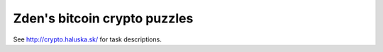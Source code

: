 Zden's bitcoin crypto puzzles
=============================

See http://crypto.haluska.sk/ for task descriptions.
